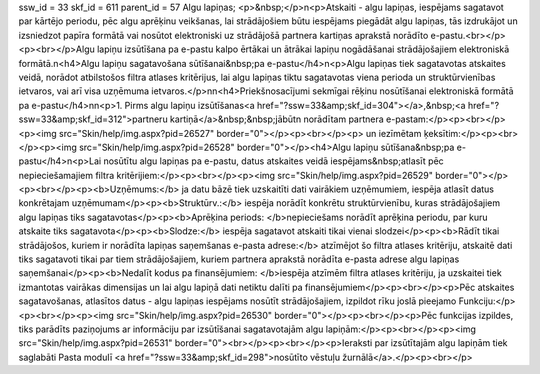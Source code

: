 ssw_id = 33skf_id = 611parent_id = 57Algu lapiņas;<p>&nbsp;</p>\n<p>Atskaiti - algu lapiņas, iespējams sagatavot par kārtējo periodu, pēc algu aprēķinu veikšanas, lai strādājošiem būtu iespējams piegādāt algu lapiņas, tās izdrukājot un izsniedzot papīra formātā vai nosūtot elektroniski uz strādājošā partnera kartiņas aprakstā norādīto e-pastu.<br></p><p><br></p>Algu lapiņu izsūtīšana pa e-pastu kalpo ērtākai un ātrākai lapiņu nogādāšanai strādājošajiem elektroniskā formātā.\n<h4>Algu lapiņu sagatavošana sūtīšanai&nbsp;pa e-pastu</h4>\n<p>Algu lapiņas tiek sagatavotas atskaites veidā, norādot atbilstošos filtra atlases kritērijus, lai algu lapiņas tiktu sagatavotas viena perioda un struktūrvienības ietvaros, vai arī visa uzņēmuma ietvaros.</p>\n\n<h4>Priekšnosacījumi sekmīgai rēķinu nosūtīšanai elektroniskā formātā pa e-pastu</h4>\n\n<p>1. Pirms algu lapiņu izsūtīšanas<a href="?ssw=33&amp;skf_id=304"></a>,&nbsp;<a href="?ssw=33&amp;skf_id=312">partneru kartiņā</a>&nbsp;&nbsp;jābūt\n norādītam partnera e-pastam:</p><p><br></p><p><img src="Skin/help/img.aspx?pid=26527" border="0"></p><p><br></p><p> un iezīmētam ķeksītim:</p><p><br></p><p><img src="Skin/help/img.aspx?pid=26528" border="0"></p><h4>Algu lapiņu sūtīšana&nbsp;pa e-pastu</h4>\n<p>Lai nosūtītu algu lapiņas pa e-pastu, datus atskaites veidā iespējams&nbsp;atlasīt pēc nepieciešamajiem filtra kritērijiem:</p><p><br></p><p><img src="Skin/help/img.aspx?pid=26529" border="0"></p><p><br></p><p><b>Uzņēmums:</b> ja datu bāzē tiek uzskaitīti dati vairākiem uzņēmumiem, iespēja atlasīt datus konkrētajam uzņēmumam</p><p><b>Struktūrv.:</b> iespēja norādīt konkrētu struktūrvienību, kuras strādājošajiem algu lapiņas tiks sagatavotas</p><p><b>Aprēķina periods: </b>nepieciešams norādīt aprēķina periodu, par kuru atskaite tiks sagatavota</p><p><b>Slodze:</b> iespēja sagatavot atskaiti tikai vienai slodzei</p><p><b>Rādīt tikai strādājošos, kuriem ir norādīta lapiņas saņemšanas e-pasta adrese:</b> atzīmējot šo filtra atlases kritēriju, atskaitē dati tiks sagatavoti tikai par tiem strādājošajiem, kuriem partnera aprakstā norādīta e-pasta adrese algu lapiņas saņemšanai</p><p><b>Nedalīt kodus pa finansējumiem: </b>iespēja atzīmēm filtra atlases kritēriju, ja uzskaitei tiek izmantotas vairākas dimensijas un lai algu lapiņā dati netiktu dalīti pa finansējumiem</p><p><br></p><p>Pēc atskaites sagatavošanas, atlasītos datus - algu lapiņas iespējams nosūtīt strādājošajiem, izpildot rīku joslā pieejamo Funkciju:</p><p><br></p><p><img src="Skin/help/img.aspx?pid=26530" border="0"></p><p><br></p><p>Pēc funkcijas izpildes, tiks parādīts paziņojums ar informāciju par izsūtīšanai sagatavotajām algu lapiņām:</p><p><br></p><p><img src="Skin/help/img.aspx?pid=26531" border="0"><br></p><p><br></p><p>Ieraksti par izsūtītajām algu lapiņām tiek saglabāti Pasta modulī <a href="?ssw=33&amp;skf_id=298">nosūtīto vēstuļu žurnālā</a>.</p><p><br></p>
